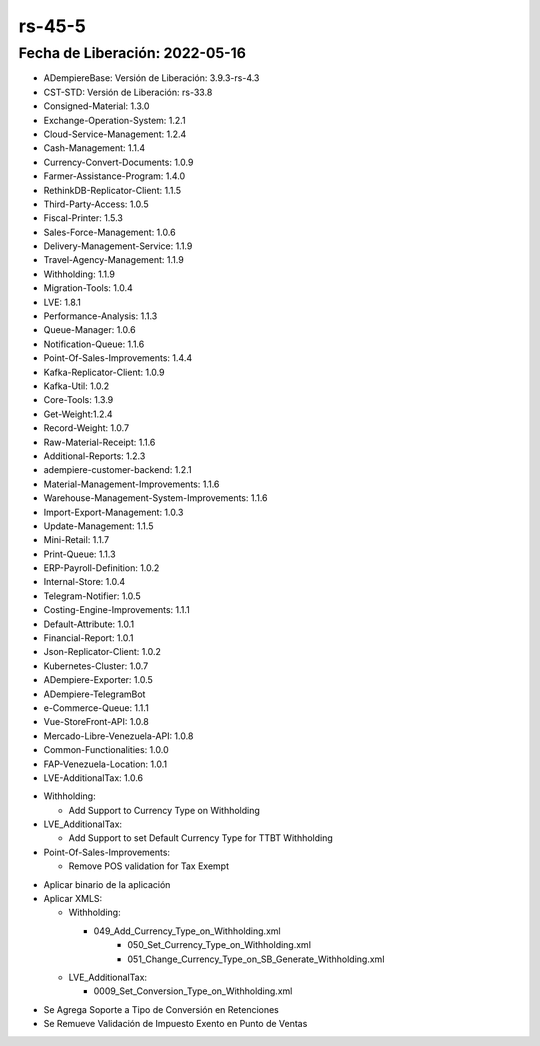 .. _documento/versión-45-5:

**rs-45-5**
===========

**Fecha de Liberación:** 2022-05-16
-----------------------------------

.. data:: Soporte a Versiones

- ADempiereBase: Versión de Liberación: 3.9.3-rs-4.3
- CST-STD: Versión de Liberación: rs-33.8
- Consigned-Material: 1.3.0
- Exchange-Operation-System: 1.2.1
- Cloud-Service-Management: 1.2.4
- Cash-Management: 1.1.4
- Currency-Convert-Documents: 1.0.9
- Farmer-Assistance-Program: 1.4.0
- RethinkDB-Replicator-Client: 1.1.5
- Third-Party-Access: 1.0.5
- Fiscal-Printer: 1.5.3
- Sales-Force-Management: 1.0.6
- Delivery-Management-Service: 1.1.9
- Travel-Agency-Management: 1.1.9
- Withholding: 1.1.9
- Migration-Tools: 1.0.4
- LVE: 1.8.1
- Performance-Analysis: 1.1.3
- Queue-Manager: 1.0.6
- Notification-Queue: 1.1.6
- Point-Of-Sales-Improvements: 1.4.4
- Kafka-Replicator-Client: 1.0.9
- Kafka-Util: 1.0.2
- Core-Tools: 1.3.9
- Get-Weight:1.2.4
- Record-Weight: 1.0.7
- Raw-Material-Receipt: 1.1.6
- Additional-Reports: 1.2.3
- adempiere-customer-backend: 1.2.1
- Material-Management-Improvements: 1.1.6
- Warehouse-Management-System-Improvements: 1.1.6
- Import-Export-Management: 1.0.3
- Update-Management: 1.1.5
- Mini-Retail: 1.1.7
- Print-Queue: 1.1.3
- ERP-Payroll-Definition: 1.0.2
- Internal-Store: 1.0.4
- Telegram-Notifier: 1.0.5
- Costing-Engine-Improvements: 1.1.1
- Default-Attribute: 1.0.1
- Financial-Report: 1.0.1
- Json-Replicator-Client: 1.0.2
- Kubernetes-Cluster: 1.0.7
- ADempiere-Exporter: 1.0.5
- ADempiere-TelegramBot
- e-Commerce-Queue: 1.1.1
- Vue-StoreFront-API: 1.0.8
- Mercado-Libre-Venezuela-API: 1.0.8
- Common-Functionalities: 1.0.0
- FAP-Venezuela-Location: 1.0.1
- LVE-AdditionalTax: 1.0.6

.. data:: Detalle Técnico

- Withholding:

  -  Add Support to Currency Type on Withholding

- LVE_AdditionalTax:

  - Add Support to set Default Currency Type for TTBT Withholding
    
- Point-Of-Sales-Improvements:

  - Remove POS validation for Tax Exempt

.. data:: Requerimientos

- Aplicar binario de la aplicación

- Aplicar XMLS: 

  - Withholding:
    
    - 049_Add_Currency_Type_on_Withholding.xml
	- 050_Set_Currency_Type_on_Withholding.xml
	- 051_Change_Currency_Type_on_SB_Generate_Withholding.xml
	
  - LVE_AdditionalTax:
    
    - 0009_Set_Conversion_Type_on_Withholding.xml

.. data:: Novedades

- Se Agrega Soporte a Tipo de Conversión en Retenciones
- Se Remueve Validación de Impuesto Exento en Punto de Ventas